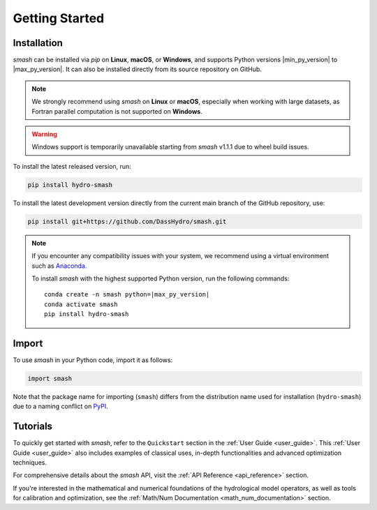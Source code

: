 .. _getting_started:

===============
Getting Started
===============

------------
Installation
------------

`smash` can be installed via `pip` on **Linux**, **macOS**, or **Windows**, and supports Python versions |min_py_version| to |max_py_version|. 
It can also be installed directly from its source repository on GitHub.

.. note::

    We strongly recommend using `smash` on **Linux** or **macOS**, especially when working with large datasets, as Fortran parallel computation is not supported on **Windows**.

.. warning::

    Windows support is temporarily unavailable starting from `smash` v1.1.1 due to wheel build issues.

To install the latest released version, run:

.. code-block:: none

    pip install hydro-smash

To install the latest development version directly from the current main branch of the GitHub repository, use:

.. code-block:: none

    pip install git+https://github.com/DassHydro/smash.git

.. note::

    If you encounter any compatibility issues with your system, we recommend using a virtual environment such
    as `Anaconda <https://www.anaconda.com/>`__.

    To install `smash` with the highest supported Python version, run the following commands:

    .. parsed-literal::

        conda create -n smash python=\ |max_py_version|
        conda activate smash
        pip install hydro-smash

------
Import
------

To use `smash` in your Python code, import it as follows:

.. code-block:: python

    import smash

Note that the package name for importing (``smash``) differs from the distribution name used for installation (``hydro-smash``) due to a naming conflict on `PyPI <https://pypi.org/>`__.

---------
Tutorials
---------

To quickly get started with `smash`, refer to the ``Quickstart`` section in the :ref:`User Guide <user_guide>`.
This :ref:`User Guide <user_guide>` also includes examples of classical uses, in-depth functionalities and advanced optimization techniques.

For comprehensive details about the `smash` API, visit the :ref:`API Reference <api_reference>` section.

If you're interested in the mathematical and numerical foundations of the hydrological model operators, as well as tools for calibration and optimization, see the :ref:`Math/Num Documentation <math_num_documentation>` section.
